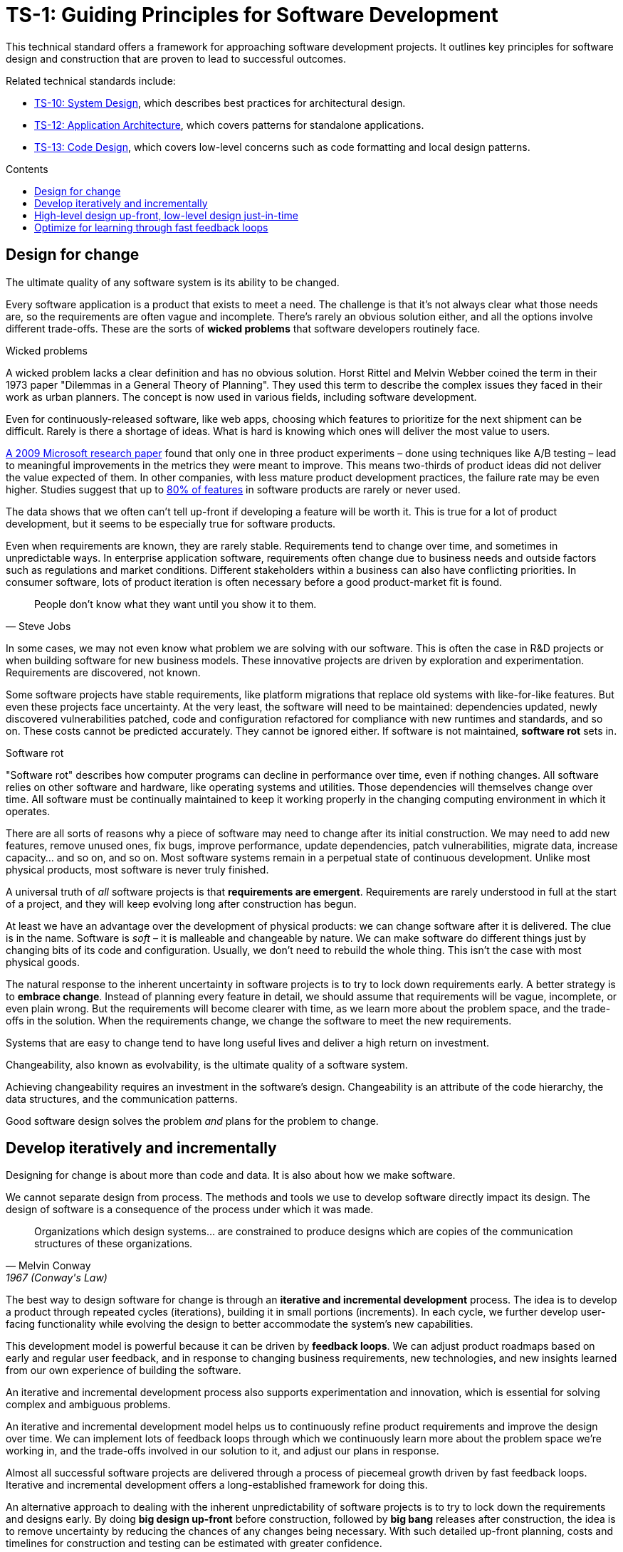 = TS-1: Guiding Principles for Software Development
:toc: macro
:toc-title: Contents

This technical standard offers a framework for approaching software development projects. It outlines key principles for software design and construction that are proven to lead to successful outcomes.

Related technical standards include:

* link:./010-system-design.adoc[TS-10: System Design], which describes best practices for architectural design.
* link:./012-application-architecture.adoc[TS-12: Application Architecture], which covers patterns for standalone applications.
* link:./013-code-design.adoc[TS-13: Code Design], which covers low-level concerns such as code formatting and local design patterns.

toc::[]

== Design for change

The ultimate quality of any software system is its ability to be changed.

Every software application is a product that exists to meet a need. The challenge is that it's not always clear what those needs are, so the requirements are often vague and incomplete. There's rarely an obvious solution either, and all the options involve different trade-offs. These are the sorts of *wicked problems* that software developers routinely face.

.Wicked problems
****
A wicked problem lacks a clear definition and has no obvious solution. Horst Rittel and Melvin Webber coined the term in their 1973 paper "Dilemmas in a General Theory of Planning". They used this term to describe the complex issues they faced in their work as urban planners. The concept is now used in various fields, including software development.
****

Even for continuously-released software, like web apps, choosing which features to prioritize for the next shipment can be difficult. Rarely is there a shortage of ideas. What is hard is knowing which ones will deliver the most value to users.

https://ai.stanford.edu/~ronnyk/ExPThinkWeek2009Public.pdf[A 2009 Microsoft research paper] found that only one in three product experiments – done using techniques like A/B testing – lead to meaningful improvements in the metrics they were meant to improve. This means two-thirds of product ideas did not deliver the value expected of them. In other companies, with less mature product development practices, the failure rate may be even higher. Studies suggest that up to https://www.split.io/blog/the-80-rule-of-software-development/[80% of features] in software products are rarely or never used.

The data shows that we often can't tell up-front if developing a feature will be worth it. This is true for a lot of product development, but it seems to be especially true for software products.

Even when requirements are known, they are rarely stable. Requirements tend to change over time, and sometimes in unpredictable ways. In enterprise application software, requirements often change due to business needs and outside factors such as regulations and market conditions. Different stakeholders within a business can also have conflicting priorities. In consumer software, lots of product iteration is often necessary before a good product-market fit is found.

[quote, Steve Jobs]
____
People don't know what they want until you show it to them.
____

In some cases, we may not even know what problem we are solving with our software. This is often the case in R&D projects or when building software for new business models. These innovative projects are driven by exploration and experimentation. Requirements are discovered, not known.

Some software projects have stable requirements, like platform migrations that replace old systems with like-for-like features. But even these projects face uncertainty. At the very least, the software will need to be maintained: dependencies updated, newly discovered vulnerabilities patched, code and configuration refactored for compliance with new runtimes and standards, and so on. These costs cannot be predicted accurately. They cannot be ignored either. If software is not maintained, *software rot* sets in.

.Software rot
****
"Software rot" describes how computer programs can decline in performance over time, even if nothing changes. All software relies on other software and hardware, like operating systems and utilities. Those dependencies will themselves change over time. All software must be continually maintained to keep it working properly in the changing computing environment in which it operates.
****

There are all sorts of reasons why a piece of software may need to change after its initial construction. We may need to add new features, remove unused ones, fix bugs, improve performance, update dependencies, patch vulnerabilities, migrate data, increase capacity… and so on, and so on. Most software systems remain in a perpetual state of continuous development. Unlike most physical products, most software is never truly finished.

A universal truth of _all_ software projects is that *requirements are emergent*. Requirements are rarely understood in full at the start of a project, and they will keep evolving long after construction has begun.

At least we have an advantage over the development of physical products: we can change software after it is delivered. The clue is in the name. Software is _soft_ – it is malleable and changeable by nature. We can make software do different things just by changing bits of its code and configuration. Usually, we don't need to rebuild the whole thing. This isn’t the case with most physical goods.

The natural response to the inherent uncertainty in software projects is to try to lock down requirements early. A better strategy is to *embrace change*. Instead of planning every feature in detail, we should assume that requirements will be vague, incomplete, or even plain wrong. But the requirements will become clearer with time, as we learn more about the problem space, and the trade-offs in the solution. When the requirements change, we change the software to meet the new requirements.

Systems that are easy to change tend to have long useful lives and deliver a high return on investment.

Changeability, also known as evolvability, is the ultimate quality of a software system.

Achieving changeability requires an investment in the software's design. Changeability is an attribute of the code hierarchy, the data structures, and the communication patterns.

Good software design solves the problem _and_ plans for the problem to change.

== Develop iteratively and incrementally

Designing for change is about more than code and data. It is also about how we make software.

We cannot separate design from process. The methods and tools we use to develop software directly impact its design. The design of software is a consequence of the process under which it was made.

[quote, Melvin Conway, 1967 (Conway's Law)]
____
Organizations which design systems… are constrained to produce designs which are copies of the communication structures of these organizations.
____

The best way to design software for change is through an *iterative and incremental development* process. The idea is to develop a product through repeated cycles (iterations), building it in small portions (increments). In each cycle, we further develop user-facing functionality while evolving the design to better accommodate the system's new capabilities.

This development model is powerful because it can be driven by *feedback loops*. We can adjust product roadmaps based on early and regular user feedback, and in response to changing business requirements, new technologies, and new insights learned from our own experience of building the software.

An iterative and incremental development process also supports experimentation and innovation, which is essential for solving complex and ambiguous problems.

An iterative and incremental development model helps us to continuously refine product requirements and improve the design over time. We can implement lots of feedback loops through which we continuously learn more about the problem space we're working in, and the trade-offs involved in our solution to it, and adjust our plans in response.

Almost all successful software projects are delivered through a process of piecemeal growth driven by fast feedback loops. Iterative and incremental development offers a long-established framework for doing this.

An alternative approach to dealing with the inherent unpredictability of software projects is to try to lock down the requirements and designs early. By doing *big design up-front* before construction, followed by *big bang* releases after construction, the idea is to remove uncertainty by reducing the chances of any changes being necessary. With such detailed up-front planning, costs and timelines for construction and testing can be estimated with greater confidence.

In the IT industry, any development process like this is colloquially referred to as being "waterfall". A waterfall development process sees each phase of the development lifecycle – discovery and analysis of the problem, requirements specifications, construction, testing, and release – be done in a sequential manner. A single waterfall cycle may see a whole new software product developed from scratch, or a major new feature integrated into an existing product. Within a waterfall cycle there may be smaller cycles of development and testing, but the overall process emphasizes finalizing detailed requirements specifications, and completing comprehensive designs, before construction begins, and delivering a complete finished product in one big release at the end.

Waterfall processes leave the impression of enforcing order on chaos, making software development more predictable. But it's an illusion. Waterfall gives a false sense of certainty. The reality is that, in the construction of complex software, waterfall development processes have been proven to be riskier and more expensive than iterative and incremental development processes.

Protracted up-front planning and design adds overhead and extends delivery schedules. This delays time-to-market, losing commercial advantage. It also encourages *over-engineering* – building features that users don't actually need, and designing complex solutions where simpler ones will do. Waterfall processes stifle innovation by leaving no room for experimentation. And, because software updates are released in big batches, feedback loops are extended, meaning gaps in requirements and flaws in designs are discovered late, increasing the cost of making changes.

Waterfall processes are characterized by centralized change management procedures, rigid stepwise phases, and lots of bureaucracy. A top-down management style often sees technical staff assigned to tasks like estimation and scheduling, diverting their attention from the essential job of delivering useful software to customers.

// TODO: Add stepwise diagram from the waterfall paper.

Most fatally of all, waterfall processes discourage product requirements from being allowed to change, because budgets and schedules are fixed at the outset. If scope is allowed to creep without flexing budgets and schedules, then quality suffers – reducing the software's changeability, and so increasing the cost of future changes.

This is why so many software projects go over budget and over schedule, or otherwise fail to meet the needs of the target users. It's rarely for lack of technical expertise. It's because so much software is developed under an ill-suited process.

Unless the requirements can be guaranteed to be complete, precise, and stable, waterfall will give you false guarantees on costs and timelines.

Rarely can you guarantee that requirements will be complete, precise, and stable. No matter how much we invest in planning, we will always be wrong about some things. Software development is a wicked problem. Requirements are emergent for all sorts of reasons. Even if we are successful in locking down requirements, there will be lots of nuances in the many trade-offs in the design that we can grasp only by testing working software. Prototypes can certainly help to make better decisions up-front, but there's nothing quite like real production-grade software, put in the hands of real users, to validate requirements and designs.

Rather than dealing with uncertainty by trying to eliminate it, we should accept that uncertainty is an intrinsic characteristic of any kind of product design process.

Instead, we should tap into the strength of software's malleability. We should design our software to be easily changed, so we can develop it iteratively and incrementally in collaboration with its users, who constantly evaluate the evolving product and guide its development in the right direction.

== High-level design up-front, low-level design just-in-time

That being said, _some_ amount of up-front design is always useful.

// In each cycle, we make design changes to accommodate the product's evolving capabilities. *Evolutionary design* happens through continuous refactoring, done in parallel to the addition and subtraction of user-facing features.

// It should be shallow, not deep. Early design should be focused on the high-level design: establishing the overall architecture of the solution, the boundaries between modules, the interfaces and communication patterns between the modules, the management of state, the technology stack, and so on. Early design effort should prioritize the stuff that is going to be hard to change later.

// That said, we should not expect to need to change the *high-level design* of a software system. The high-level design will always be hard to change, because this is about the fundamental organization of the logic, the structure of the data, and even the very choices of programming languages, databases, and other technology and supporting infrastructure.

// The high-level design is determined by the problem space in which the software operates. It is perfectly reasonable for us to expect the problem space of a software system to remain consistent for the life span of that system. We should not expect to be able to pivot from developing a windowing system to an operating system shell, for example – not without throwing away everything and starting over. These are entirely different problem spaces, and so the solutions require entirely different architectural styles, different technology stacks, different construction methods, different testing tools, and different deployment and release strategies. They're different products in every way, except for the fact they're both software products.

// While the high-level design is not expected to change, the high-level design _is_ required to support changes being made to the parts within it. A requirement of the high-level design is to provide systems – built-in to the software itself – by which the parts of the software can be reconfigured, added, removed, or replaced.

// TODO: Don't lock down the high-level design too early. *Project paradox* - you know the least at the start of a project, at exactly the time when you need to implement the high-level design. Err on the side of starting with a monolith – but make it as modular as possible – while you iterate on the high-level design. As soon as you start extracted services, you are committing to a high-level design that is hard to change later.

// For all these reasons, the optimum solution tends to emerge quite late in the development process – often a considerable time after construction has begun.

// -------------------------------------------

// == Advantages

// Predictability:
// * Clear project scope and timelines
// * Detailed cost estimates
// * Well-defined deliverables
// * Reduced scope creep

// Risk Management:
// * Early identification of major technical challenges
// * Comprehensive risk analysis before commitment
// * Clear dependencies and integration points

// Large Team Coordination:
// * Detailed specifications enable parallel development
// * Clear interfaces between team responsibilities
// * Reduced communication overhead during implementation

// Regulatory Compliance:
// * Extensive documentation for audit trails
// * Formal approval processes
// * Traceability from requirements to implementation

// This approach can make sense in high-stakes systems (eg. life-critical software such as medical devics and aircraft, and financial trading systems) and in well-understood domains (mature problem spaces with stable requirements; or when replacing existing systems with known functionality; regulated industries with fixed specifications). It is often necessary in outsourced development done under fixed-cost, fixed-term contracts.

// == Disadvantages

// Inflexibility:
// * Difficult and expensive to accommodate changing requirements
// * Late discovery of design flaws
// * Assumptions made early may prove incorrect

// Long Time-to-Market:
// * Extended planning phases delay value delivery
// * No working software until late in the process
// * Difficult to validate assumptions without implementation

// Risk of Over-Engineering:
// * Designing for requirements that may never materialize
// * Complex solutions to simple problems
// * Gold-plating and feature bloat

// Poor Feedback Loops:
// * Users don't see working software until late
// * Integration issues discovered late
// * Performance problems identified after implementation

// == Modern Alternatives

// Agile/Iterative:
// * Short development cycles with frequent delivery
// * Continuous feedback and adaptation
// * Working software over comprehensive documentation

// Lean Startup:
// * Build-Measure-Learn cycles
// * Minimum Viable Product (MVP) approach
// * Validated learning through experimentation

// Design Thinking:
// * User-centered design process
// * Rapid prototyping and testing
// * Iterative refinement based on user feedback

// Modern development often uses "Just Enough" Design:

// * Sufficient up-front planning to avoid major pitfalls
// * Architecture that can evolve with requirements
// * Documentation that enables progress without constraining change
// * Risk-based approach to determine design depth

// Example Balance:

// ----
// High-Level Architecture: Detailed up-front planning
// System Interfaces: Well-defined contracts
// Implementation Details: Iterative refinement
// User Experience: Prototype and test early
// ----

// The optimal amount of up-front design depends on:

// * Problem complexity and novelty
// * Cost of change (higher cost = more up-front design)
// * Team size and distribution
// * Regulatory and compliance requirements
// * Time constraints and market dynamics

// Big up-front design isn't inherently good or bad—it's a tool that works well in certain contexts but can be counterproductive when applied inappropriately to dynamic, uncertain, or innovative projects.

// -------------------------------------------

// Joel Spolsky, a popular online commentator on software development, has argued strongly in favor of big design up-front:[2]

//     "Many times, thinking things out in advance saved us serious development headaches later on. ... [on making a particular specification change] ... Making this change in the spec took an hour or two. If we had made this change in code, it would have added weeks to the schedule. I can’t tell you how strongly I believe in Big Design Up-Front, which the proponents of Extreme Programming consider anathema. I have consistently saved time and made better products by using BDUF and I’m proud to use it, no matter what the XP fanatics claim. They’re just wrong on this point and I can’t be any clearer than that."

// However, several commentators[3][4][5] have argued that what Spolsky has called big design up-front doesn't resemble the BDUF criticized by advocates of XP and other agile software development methodologies because he himself says his example was neither recognizably the full program design nor completed entirely up-front: [6]

//     "This specification is simply a starting point for the design of Aardvark 1.0, not a final blueprint. As we start to build the product, we'll discover a lot of things that won't work exactly as planned. We'll invent new features, we'll change things, we'll refine the wording, etc. We'll try to keep the spec up to date as things change. By no means should you consider this spec to be some kind of holy, cast-in-stone law."

// Critics (notably those who practice agile software development) argue that BDUF is poorly adaptable to changing requirements and that BDUF assumes that designers are able to foresee problem areas without extensive prototyping and at least some investment into implementation. For substantial projects, the requirements from users need refinement in light of initial deliverables, and the needs of the business evolve at a pace faster than large projects are completed in - making the Big Design outdated by the time the system is completed.

// They also assert that there is an overhead to be balanced between the time spent planning and the time that fixing a defect would actually cost. This is sometimes termed analysis paralysis.

== Optimize for learning through fast feedback loops

Software development is primarily a learning process. First, we need to learn about the business domain and the problem we're trying to solve within it. Then, through an incremental product development process, we iterate the solution by delivering small changes to users as quickly as possible, learning from the feedback that the users provide, and adjusting our plans for subsequent increments in response to that feedback.

We're also continuously learning from our own experience of building the software. For example, what design patterns are proving to be the most effective at supporting change?

It follows that we should optimize our software development process for learning. We do this by building in lots and lots of feedback loops, and keeping those feedback loops as short as possible – so the effect is that feedback is more-or-less continuous.

We can shorten the time it takes to get feedback from users by increasing our release cadence. The objective should be to deliver software updates to users as _continuously_ as possible. This requires investment in methods and tools such as canary and beta release channels, blue-green deployments, A/B testing, and feature flags. Test automation, continuous integration and delivery (CI/CD) pipelines, and comprehensive monitoring also reduce friction, costs, and risks in the process of shipping software updates.

Thus, software that is designed to change is not only easy to modify and extend, but it also has built-in feedback loops. For example, integrated monitoring systems generate usage analytics data, and feature flags allow us to run experiments – try out new ideas quickly and cheaply.

Taken to extremes, fully automated delivery pipelines support continuous deployment, in which mere hours pass between code changes being committed and those changes existing in a production or production-like environment. The faster we can get our code changes into the hands of users, the less likely we are to waste time and money building features that those users don't want or need.

// There are many different types of feedback loops that you can integrate into your software development workflow. The appropriate types of loops will vary depending on the type of software you're making. But you want to have a good mix of quantitative and qualitative feedback.

There should be multiple feedback loops from the product's users to its developers. User feedback should be a mix of manual qualitative analysis (eg. user interviews and usability testing) and automated quantitative analysis (eg. usage analytics and A/B testing). Most user feedback should be driven by questions we want to answer, or hypotheses we want to test. How are users interacting with the software? What are their pain points? What features are they finding most valuable? What features are they not using? What features do they want that we haven't built yet? User feedback can also be open-ended; customer support tickets, user forums, and social media are all good sources of unsolicited user feedback.

User feedback is not the only type of feedback loop. There are many other feedback loops, eac serving different purposes. Code reviews and pair programming provide feedback on code quality (maintainability, changeability). Automated tests provide feedback on the correctness and stability of the software. Monitoring systems and analytics data provide feedback on performance and reliability of the software. Retrospectives and post-mortems provide feedback on the development process itself.

All of these feedback loops allow us to make data-driven decisions about the direction of the software's development, to iterate its design more effectively, and to iterate the design of the workflows that support its development.

Continuous learning through fast feedback is the foundation for building agility into the software development process. To be "agile" in software development means to be able to respond quickly and effectively to change.

[quote, Jeff Bezos]
____
Success can come through iteration: invent, launch, reinvent, relaunch, start
over, rinse, repeat, again and again.
____
